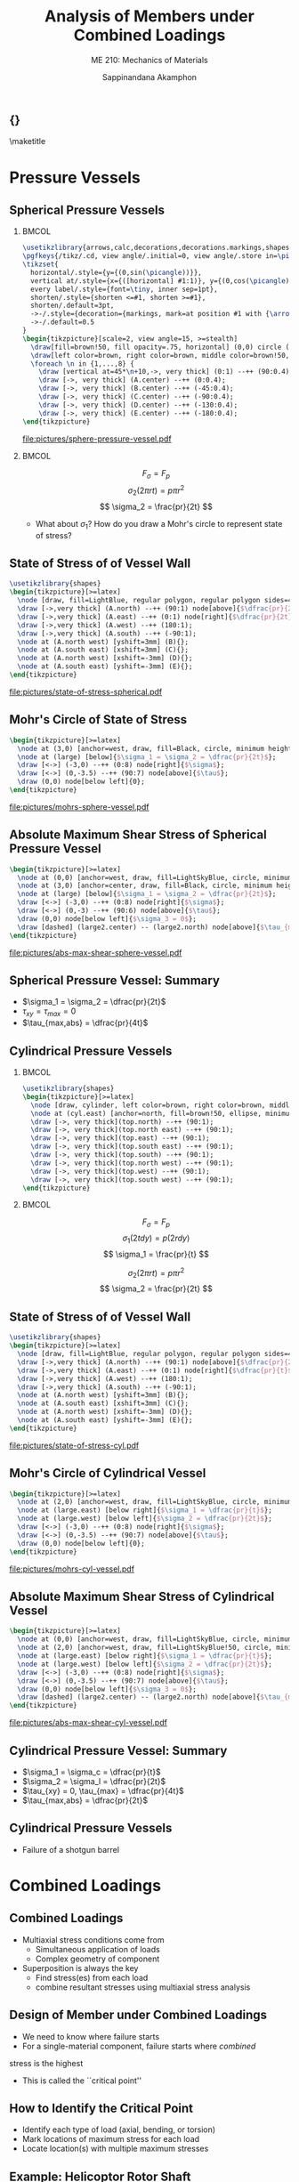 #+TITLE: Analysis of Members under Combined Loadings
#+SUBTITLE: ME 210: Mechanics of Materials
#+AUTHOR: Sappinandana Akamphon

#+OPTIONS: toc:nil timestamp:nil H:2 title:nil
#+OPTIONS: reveal_width:1280 reveal_height:1024
#+OPTIONS: reveal_single_file:t
#+REVEAL_THEME: sky
#+REVEAL_TRANS: slide
#+REVEAL_EXTRA_CSS: bearings.css

#+STARTUP: beamer
#+LATEX_CLASS: beamer
#+LATEX_CLASS_OPTIONS: [10pt, svgnames]
#+BEAMER_THEME: focus
#+LATEX_COMPILER: xelatex
#+BEAMER_HEADER: \usepackage{booktabs}
#+BEAMER_HEADER: \institute{Department of Mechanical Engineering, TSE}
#+BEAMER_HEADER: \date{}
#+BEAMER_HEADER: \usetikzlibrary{patterns,shapes,arrows,calc,decorations,decorations.markings,decorations.pathmorphing,patterns}
#+BEAMER_HEADER: \AtBeginSection[]{\begin{frame}{Outline}\tableofcontents[currentsection]\end{frame}}
#+BEAMER_HEADER: \usetikzlibrary{arrows,calc,decorations,decorations.markings,shapes,decorations.pathmorphing,patterns}
#+BEAMER_HEADER: \pgfkeys{/tikz/.cd, view angle/.initial=0, view angle/.store in=\picangle}
#+BEAMER_HEADER: \tikzset{horizontal/.style={y={(0,sin(\picangle))}},vertical at/.style={x={([horizontal] #1:1)}, y={(0,cos(\picangle)cm)}},every label/.style={font=, inner sep=1pt},shorten/.style={shorten <=#1, shorten >=#1},shorten/.default=3pt,->-/.style={decoration={markings, mark=at position #1 with {\arrow{>}}}, postaction={decorate}},->-/.default=0.5}

** {}
\maketitle

* Pressure Vessels

** Spherical Pressure Vessels

*** :BMCOL:
:PROPERTIES:
:BEAMER_col: 0.5
:END:
#+BEGIN_SRC latex :results raw file :file sphere-pressure-vessel.pdf :output-dir pictures/ :packages '(("svgnames" "xcolor" t)("" "graphicx" t) ("" "pgfplots" t)) :fit t :eval no
\usetikzlibrary{arrows,calc,decorations,decorations.markings,shapes,decorations.pathmorphing,patterns}
\pgfkeys{/tikz/.cd, view angle/.initial=0, view angle/.store in=\picangle}
\tikzset{
  horizontal/.style={y={(0,sin(\picangle))}},
  vertical at/.style={x={([horizontal] #1:1)}, y={(0,cos(\picangle)cm)}},
  every label/.style={font=\tiny, inner sep=1pt},
  shorten/.style={shorten <=#1, shorten >=#1},
  shorten/.default=3pt,
  ->-/.style={decoration={markings, mark=at position #1 with {\arrow{>}}}, postaction={decorate}},
  ->-/.default=0.5
}
\begin{tikzpicture}[scale=2, view angle=15, >=stealth]
  \draw[fill=brown!50, fill opacity=.75, horizontal] (0,0) circle (1);
  \draw[left color=brown, right color=brown, middle color=brown!50, fill opacity=.75] (0:1) arc (0:-180:1) [horizontal] node[at start](A){} node[near start](B){} node[midway](C){} node[near end](D){} node[at end](E){} arc (-180:0:1) ;
  \foreach \n in {1,...,8} {
    \draw [vertical at=45*\n+10,->, very thick] (0:1) --++ (90:0.4);}
    \draw [->, very thick] (A.center) --++ (0:0.4);
    \draw [->, very thick] (B.center) --++ (-45:0.4);
    \draw [->, very thick] (C.center) --++ (-90:0.4);
    \draw [->, very thick] (D.center) --++ (-130:0.4);
    \draw [->, very thick] (E.center) --++ (-180:0.4);
\end{tikzpicture}
#+END_SRC

#+ATTR_LATEX: :height 0.4\textheight
#+RESULTS:
[[file:pictures/sphere-pressure-vessel.pdf]]

*** :BMCOL:
:PROPERTIES:
:BEAMER_col: 0.5
:END:

$$ F_{\sigma} = F_p $$
$$ \sigma_2 \left( 2\pi r t \right) = p \pi r^2 $$
$$ \sigma_2 = \frac{pr}{2t} $$

- What about $\sigma_1$? How do you draw a Mohr's circle to represent state of stress?

** State of Stress of of Vessel Wall

#+BEGIN_SRC latex :results raw file :file state-of-stress-spherical.pdf :output-dir pictures/ :packages '(("svgnames" "xcolor" t)("" "graphicx" t) ("" "pgfplots" t)) :fit t :eval no
\usetikzlibrary{shapes}
\begin{tikzpicture}[>=latex]
  \node [draw, fill=LightBlue, regular polygon, regular polygon sides=4, minimum width=4cm](A){};
  \draw [->,very thick] (A.north) --++ (90:1) node[above]{$\dfrac{pr}{2t}$};
  \draw [->,very thick] (A.east) --++ (0:1) node[right]{$\dfrac{pr}{2t}$};
  \draw [->,very thick] (A.west) --++ (180:1);
  \draw [->,very thick] (A.south) --++ (-90:1);
  \node at (A.north west) [yshift=3mm] (B){};
  \node at (A.south east) [xshift=3mm] (C){};
  \node at (A.north west) [xshift=-3mm] (D){};
  \node at (A.south east) [yshift=-3mm] (E){};
\end{tikzpicture}
#+END_SRC

#+ATTR_LATEX: :height 0.8\textheight
#+RESULTS:
[[file:pictures/state-of-stress-spherical.pdf]]

** Mohr's Circle of State of Stress

#+BEGIN_SRC latex :results raw file :file mohrs-sphere-vessel.pdf :output-dir pictures/ :packages '(("svgnames" "xcolor" t)("" "graphicx" t) ("" "pgfplots" t)) :fit t :eval no
\begin{tikzpicture}[>=latex]
  \node at (3,0) [anchor=west, draw, fill=Black, circle, minimum height=1mm, inner sep=0](large){};
  \node at (large) [below]{$\sigma_1 = \sigma_2 = \dfrac{pr}{2t}$};
  \draw [<->] (-3,0) --++ (0:8) node[right]{$\sigma$};
  \draw [<->] (0,-3.5) --++ (90:7) node[above]{$\tau$};
  \draw (0,0) node[below left]{0};
\end{tikzpicture}
#+END_SRC

#+ATTR_LATEX: :height 0.8\textheight
#+RESULTS:
[[file:pictures/mohrs-sphere-vessel.pdf]]

** Absolute Maximum Shear Stress of Spherical Pressure Vessel

#+BEGIN_SRC latex :results raw file :file abs-max-shear-sphere-vessel.pdf :output-dir pictures/ :packages '(("svgnames" "xcolor" t)("" "graphicx" t) ("" "pgfplots" t)) :fit t :eval no
\begin{tikzpicture}[>=latex]
  \node at (0,0) [anchor=west, draw, fill=LightSkyBlue, circle, minimum height=3cm, inner sep=0](large2){};
  \node at (3,0) [anchor=center, draw, fill=Black, circle, minimum height=1mm, inner sep=0](large){};
  \node at (large) [below]{$\sigma_1 = \sigma_2 = \dfrac{pr}{2t}$};
  \draw [<->] (-3,0) --++ (0:8) node[right]{$\sigma$};
  \draw [<->] (0,-3) --++ (90:6) node[above]{$\tau$};
  \draw (0,0) node[below left]{$\sigma_3 = 0$};
  \draw [dashed] (large2.center) -- (large2.north) node[above]{$\tau_{max,abs} = \dfrac{pr}{4t}$};
\end{tikzpicture}
#+END_SRC

#+ATTR_LATEX: :height 0.8\textheight
#+RESULTS:
[[file:pictures/abs-max-shear-sphere-vessel.pdf]]

** Spherical Pressure Vessel: Summary

+ $\sigma_1 = \sigma_2 = \dfrac{pr}{2t}$
+ $\tau_{xy} = \tau_{max} = 0$
+ $\tau_{max,abs} = \dfrac{pr}{4t}$

** Cylindrical Pressure Vessels

*** :BMCOL:
:PROPERTIES:
:BEAMER_col: 0.5
:END:
#+BEGIN_SRC latex :results raw file :file cylind-press-vess.pdf :output-dir pictures/ :packages '(("svgnames" "xcolor" t)("" "graphicx" t) ("" "pgfplots" t)) :fit t :eval no
\usetikzlibrary{shapes}
\begin{tikzpicture}[>=latex]
  \node [draw, cylinder, left color=brown, right color=brown, middle color=brown!50, minimum height=3cm, minimum width=3cm, inner sep=10, rotate=90](cyl){};
  \node at (cyl.east) [anchor=north, fill=brown!50, ellipse, minimum width=3cm, minimum height=0.7cm](top){};
  \draw [->, very thick](top.north) --++ (90:1);
  \draw [->, very thick](top.north east) --++ (90:1);
  \draw [->, very thick](top.east) --++ (90:1);
  \draw [->, very thick](top.south east) --++ (90:1);
  \draw [->, very thick](top.south) --++ (90:1);
  \draw [->, very thick](top.north west) --++ (90:1);
  \draw [->, very thick](top.west) --++ (90:1);
  \draw [->, very thick](top.south west) --++ (90:1);
\end{tikzpicture}
#+END_SRC

#+RESULTS:
[[file:pictures/cylind-press-vess.pdf]]

*** :BMCOL:
:PROPERTIES:
:BEAMER_col: 0.5
:END:

$$ F_{\sigma} = F_p $$
$$ \sigma_1 \left( 2tdy \right) = p \left( 2rdy \right) $$
$$ \sigma_1 = \frac{pr}{t} $$

$$ \sigma_2 \left( 2\pi rt \right) = p \pi r^2 $$
$$ \sigma_2 = \frac{pr}{2t} $$

** State of Stress of of Vessel Wall

#+BEGIN_SRC latex :results raw file :file state-of-stress-cyl.pdf :output-dir pictures/ :packages '(("svgnames" "xcolor" t)("" "graphicx" t) ("" "pgfplots" t)) :fit t :eval no
\usetikzlibrary{shapes}
\begin{tikzpicture}[>=latex]
  \node [draw, fill=LightBlue, regular polygon, regular polygon sides=4, minimum width=4cm](A){};
  \draw [->,very thick] (A.north) --++ (90:1) node[above]{$\dfrac{pr}{2t}$};
  \draw [->,very thick] (A.east) --++ (0:1) node[right]{$\dfrac{pr}{t}$};
  \draw [->,very thick] (A.west) --++ (180:1);
  \draw [->,very thick] (A.south) --++ (-90:1);
  \node at (A.north west) [yshift=3mm] (B){};
  \node at (A.south east) [xshift=3mm] (C){};
  \node at (A.north west) [xshift=-3mm] (D){};
  \node at (A.south east) [yshift=-3mm] (E){};
\end{tikzpicture}
#+END_SRC

#+ATTR_LATEX: :height 0.8\textheight
#+RESULTS:
[[file:pictures/state-of-stress-cyl.pdf]]

** Mohr's Circle of Cylindrical Vessel

#+BEGIN_SRC latex :results raw file :file mohrs-cyl-vessel.pdf :output-dir pictures/ :packages '(("svgnames" "xcolor" t)("" "graphicx" t) ("" "pgfplots" t)) :fit t :eval no
\begin{tikzpicture}[>=latex]
  \node at (2,0) [anchor=west, draw, fill=LightSkyBlue, circle, minimum height=2cm, inner sep=0](large){};
  \node at (large.east) [below right]{$\sigma_1 = \dfrac{pr}{t}$};
  \node at (large.west) [below left]{$\sigma_2 = \dfrac{pr}{2t}$};
  \draw [<->] (-3,0) --++ (0:8) node[right]{$\sigma$};
  \draw [<->] (0,-3.5) --++ (90:7) node[above]{$\tau$};
  \draw (0,0) node[below left]{0};
\end{tikzpicture}
#+END_SRC

#+ATTR_LATEX: :height 0.8\textheight
#+RESULTS:
[[file:pictures/mohrs-cyl-vessel.pdf]]

** Absolute Maximum Shear Stress of Cylindrical Vessel

#+BEGIN_SRC latex :results raw file :file abs-max-shear-cyl-vessel.pdf :output-dir pictures/ :packages '(("svgnames" "xcolor" t)("" "graphicx" t) ("" "pgfplots" t)) :fit t :eval no
\begin{tikzpicture}[>=latex]
  \node at (0,0) [anchor=west, draw, fill=LightSkyBlue, circle, minimum height=4cm, inner sep=0](large2){};
  \node at (2,0) [anchor=west, draw, fill=LightSkyBlue!50, circle, minimum height=2cm, inner sep=0](large){};
  \node at (large.east) [below right]{$\sigma_1 = \dfrac{pr}{t}$};
  \node at (large.west) [below left]{$\sigma_2 = \dfrac{pr}{2t}$};
  \draw [<->] (-3,0) --++ (0:8) node[right]{$\sigma$};
  \draw [<->] (0,-3.5) --++ (90:7) node[above]{$\tau$};
  \draw (0,0) node[below left]{$\sigma_3 = 0$};
  \draw [dashed] (large2.center) -- (large2.north) node[above]{$\tau_{max,abs} = \dfrac{pr}{2t}$};
\end{tikzpicture}
#+END_SRC

#+ATTR_LATEX: :height 0.8\textheight
#+RESULTS:
[[file:pictures/abs-max-shear-cyl-vessel.pdf]]

** Cylindrical Pressure Vessel: Summary
+ $\sigma_1 = \sigma_c = \dfrac{pr}{t}$
+ $\sigma_2 = \sigma_l = \dfrac{pr}{2t}$
+ $\tau_{xy} = 0, \tau_{max} = \dfrac{pr}{4t}$
+ $\tau_{max,abs} = \dfrac{pr}{2t}$

** Cylindrical Pressure Vessels
+ Failure of a shotgun barrel

[[./pictures/shotgun-barrel.png]]

* Combined Loadings

** Combined Loadings

- Multiaxial stress conditions come from
  - Simultaneous application of loads
  - Complex geometry of component
- Superposition is always the key
  - Find stress(es) from each load
  - combine resultant stresses using multiaxial stress analysis

** Design of Member under Combined Loadings

- We need to know where failure starts
- For a single-material component, failure starts where /combined/
stress is the highest
- This is called the ``critical point''

** How to Identify the Critical Point

+ Identify each type of load (axial, bending, or torsion)
+ Mark locations of maximum stress for each load
+ Locate location(s) with multiple maximum stresses


** Example: Helicoptor Rotor Shaft

We want to determine the proper diameter of a rotor shaft for a 4-ton helicopter. The shaft is connected to the engine that provides the maximum torque of 8000 N-m. The shaft is made of AISI1023 steel with $\sigma_{allow}$ = 400 MPa.

#+BEGIN_SRC latex :results raw file :file helicopter-example.pdf :output-dir pictures/ :packages '(("svgnames" "xcolor" t)("" "graphicx" t) ("" "pgfplots" t)) :fit t :eval no
\usetikzlibrary{shapes}
\begin{tikzpicture}[>=latex]
  \node [draw, cylinder, fill=Gray!80, minimum height=1cm, minimum width=0.5cm, shape border rotate=90, inner sep=1pt] (shaft){};
  \node at (shaft.north) [anchor=east, yshift=-0.5mm, draw, fill=LightGray, ellipse, minimum height=0.4cm, minimum width=5cm](left){};
  \node at (shaft.north) [anchor=west, yshift=-0.5mm, draw, fill=LightGray, ellipse, minimum height=0.4cm, minimum width=5cm](right){};
  \draw [->>, ultra thick] (shaft.south) --++ (-90:1) node[right]{$T = 8000$ N-m};
  \draw [->, ultra thick] (shaft.south) --++ (-90:2) node[right]{$W = 4$ ton};
\end{tikzpicture}
#+END_SRC

#+RESULTS:
[[file:pictures/helicopter-example.pdf]]

** Helicopter Rotor Shaft: Solution

+ Determine the critical point
+ Determine state of stress
+ Find proper radius $r$

** Helicopter Rotor Shaft: Solution

\begin{align*}
  \sigma &= \frac{F}{A} = \frac{4(1000 \text{ kg/ton})(10 \text{ N/kg})}{\pi r^2} \\
         &= \frac{12732}{r^2} \\
  \tau &= \frac{Tr}{J} = \frac{8000(r)}{\pi r^4/2} \\
         &= \frac{5093}{r^3}
\end{align*}

** Helicopter Rotor Shaft: Solution

So the state of stress at the critical surface is a combination of normal stress and shear stress. Since the given material is limited by its normal stress, we need to determine the maximum principal stress.

\begin{align*}
\sigma_1 = \sigma_{allow} = 400 \times 10^6 &= \frac{12732}{2r^2} + \sqrt{ \left( \frac{12732}{2r^2} \right)^2 + \left( \frac{5093}{r^3} \right)^2 }
\end{align*}

This equation can be solved numerically to obtain $r = 2.38$ cm.

** L-pipe

#+BEGIN_SRC latex :results raw file :file l-pipe.pdf :output-dir pictures/ :packages '(("svgnames" "xcolor" t)("" "graphicx" t) ("" "pgfplots" t)) :fit t :eval no
\usetikzlibrary{shapes}
\begin{tikzpicture}[>=latex]
  \node[draw, pattern=north east lines, trapezium, trapezium left angle=120, trapezium right angle=60, minimum height=1.5cm, rotate=90](wall){};
  \draw [line cap=round, double=Grey, rounded corners=5mm, double distance=0.5cm] (wall.center) --++ (-25:6) --++ (-155:2) node(end){};
  \node at (end.center) [draw, ellipse, minimum height=0.5cm, minimum width=0.5cm](outerend){};
  \draw [<-, ultra thick, >=latex] (outerend.north) --++ (90:1) node[left]{800 N};
  \node at (end.center) [draw, circle, minimum height=0.3cm, fill=LightGrey!50!Grey]{};
  \node at (end.center) [xshift=4cm, circle, draw, minimum height=1.5cm, fill=Grey](outersect){};
  \node at (end.center) [xshift=4cm, circle, draw, minimum height=1cm, fill=White](innersect){};
  \draw [|<->|, >=latex] (outersect.north) ++ (-180:1) --++ (-90:1.5) node[left, midway]{3 cm};
  \draw [|<->|, >=latex] (innersect.north) ++ (0:1) --++ (-90:1) node[right, midway]{2.5 cm};

  \draw [->, thick] (wall.center) ++ (-90:3) node(D){} --++ (-25:1) node[right]{$y$};
  \draw [->, thick] (D.center) --++ (90:1) node[above]{$z$};
  \draw [->, thick] (D.center) --++ (-155:1) node[below left]{$x$};

  \draw [<->] (wall.center) ++ (25:0.7) --++ (-25:6) node[midway, fill=white, rotate=-25]{80 cm} node(C){};
  \draw [<->] (C.center) ++ (-90:0.7) --++ (-155:2.5) node[midway, fill=white, rotate=25]{50 cm};
\end{tikzpicture}
#+END_SRC

#+RESULTS:
[[file:pictures/l-pipe.pdf]]

** Questions

+ Find the critical point. Elaborate your reasoning.
+ Determine the state of stress of the critical point.
+ Draw a Mohr's circle representing the state of stress.
